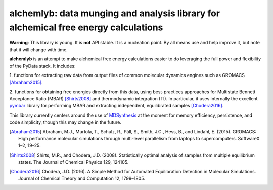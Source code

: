 alchemlyb: data munging and analysis library for alchemical free energy calculations
====================================================================================

|build| |cov|

**Warning**: This library is young. It is **not** API stable. It is a
nucleation point. By all means use and help improve it, but note that it will
change with time.

**alchemlyb** is an attempt to make alchemical free energy calculations easier
to do leveraging the full power and flexibility of the PyData stack. It
includes: 

1. functions for extracting raw data from output files of common
molecular dynamics engines such as GROMACS [Abraham2015]_. 

2. functions for obtaining free energies directly from this data, using
best-practices approaches for Multistate Bennett Acceptance Ratio (MBAR)
[Shirts2008]_ and thermodynamic integration (TI). In particular, it uses
internally the excellent `pymbar <http://pymbar.readthedocs.io/>`_ library
for performing MBAR and extracting independent, equilibrated samples
[Chodera2016]_.

This library currently centers around the use of `MDSynthesis
<http://mdsynthesis.readthedocs.org>`_ at the moment for memory efficiency,
persistence, and code simplicity, though this may change in the future.

.. [Abraham2015] Abraham, M.J., Murtola, T., Schulz, R., Páll, S., Smith, J.C.,
    Hess, B., and Lindahl, E. (2015). GROMACS: High performance molecular
    simulations through multi-level parallelism from laptops to supercomputers.
    SoftwareX 1–2, 19–25.

.. [Shirts2008] Shirts, M.R., and Chodera, J.D. (2008). Statistically optimal
    analysis of samples from multiple equilibrium states. The Journal of Chemical
    Physics 129, 124105.

.. [Chodera2016] Chodera, J.D. (2016). A Simple Method for Automated
    Equilibration Detection in Molecular Simulations. Journal of Chemical Theory
    and Computation 12, 1799–1805.

.. |build| image:: https://travis-ci.org/alchemistry/alchemlyb.svg?branch=master
    :alt: Build Status
    :scale: 100%
    :target: https://travis-ci.org/alchemistry/alchemlyb

.. |cov| image:: https://codecov.io/gh/alchemistry/alchemlyb/branch/master/graph/badge.svg
    :alt: Code coverage
    :scale: 100%
    :target: https://codecov.io/gh/alchemistry/alchemlyb
